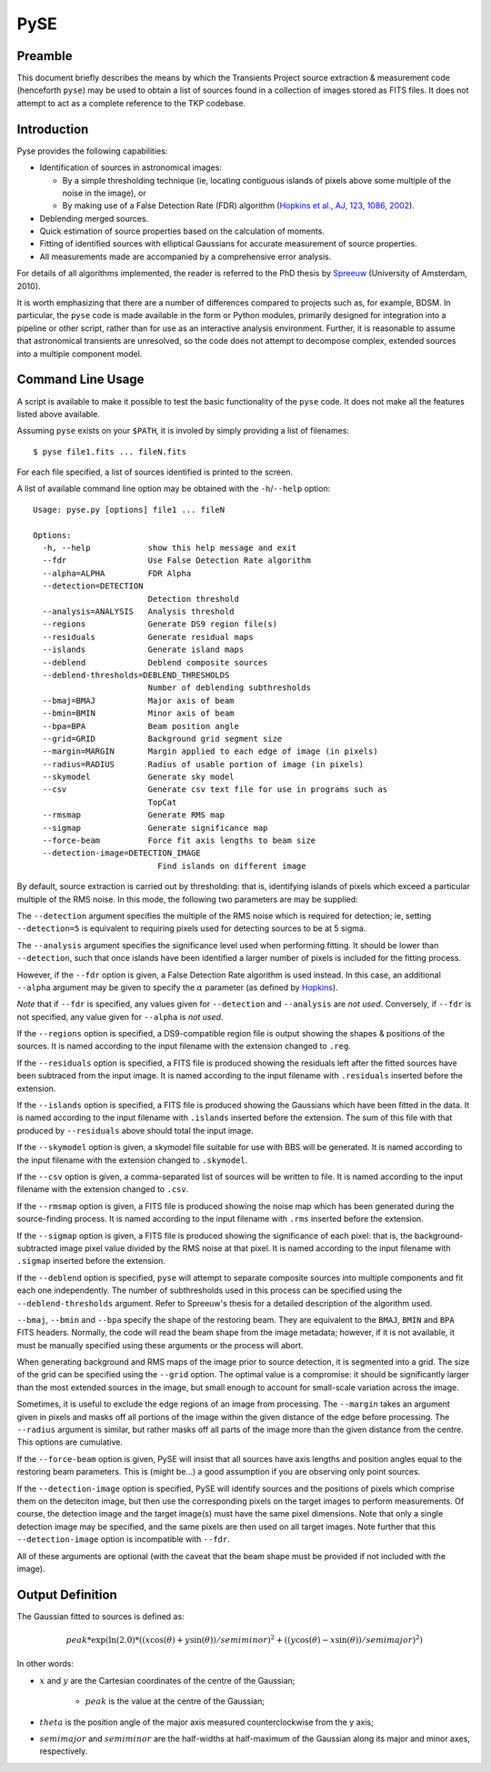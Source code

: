 .. _pyse:

====
PySE
====

Preamble
--------

This document briefly describes the means by which the Transients Project
source extraction & measurement code (henceforth ``pyse``) may be used to
obtain a list of sources found in a collection of images stored as FITS files.
It does not attempt to act as a complete reference to the TKP codebase.

Introduction
------------

Pyse provides the following capabilities:

- Identification of sources in astronomical images:

  - By a simple thresholding technique (ie, locating contiguous islands of
    pixels above some multiple of the noise in the image), or

  - By making use of a False Detection Rate (FDR) algorithm (`Hopkins et al.,
    AJ, 123, 1086, 2002
    <http://adsabs.harvard.edu/abs/2002AJ....123.1086H>`_).

- Deblending merged sources.

- Quick estimation of source properties based on the calculation of moments.

- Fitting of identified sources with elliptical Gaussians for accurate
  measurement of source properties.

- All measurements made are accompanied by a comprehensive error analysis.

For details of all algorithms implemented, the reader is referred to the PhD
thesis by `Spreeuw <http://dare.uva.nl/en/record/340633>`_ (University of
Amsterdam, 2010).

It is worth emphasizing that there are a number of differences compared to
projects such as, for example, BDSM. In particular, the ``pyse`` code is made
available in the form or Python modules, primarily designed for integration
into a pipeline or other script, rather than for use as an interactive
analysis environment. Further, it is reasonable to assume that astronomical
transients are unresolved, so the code does not attempt to decompose complex,
extended sources into a multiple component model.

Command Line Usage
------------------

A script is available to make it possible to test the basic functionality of
the ``pyse`` code. It does not make all the features listed above available.

Assuming ``pyse`` exists on your ``$PATH``, it is involed by simply providing
a list of filenames::

  $ pyse file1.fits ... fileN.fits

For each file specified, a list of sources identified is printed to the
screen.

A list of available command line option may be obtained with the
``-h``/``--help`` option::

  Usage: pyse.py [options] file1 ... fileN

  Options:
    -h, --help            show this help message and exit
    --fdr                 Use False Detection Rate algorithm
    --alpha=ALPHA         FDR Alpha
    --detection=DETECTION
                          Detection threshold
    --analysis=ANALYSIS   Analysis threshold
    --regions             Generate DS9 region file(s)
    --residuals           Generate residual maps
    --islands             Generate island maps
    --deblend             Deblend composite sources
    --deblend-thresholds=DEBLEND_THRESHOLDS
                          Number of deblending subthresholds
    --bmaj=BMAJ           Major axis of beam
    --bmin=BMIN           Minor axis of beam
    --bpa=BPA             Beam position angle
    --grid=GRID           Background grid segment size
    --margin=MARGIN       Margin applied to each edge of image (in pixels)
    --radius=RADIUS       Radius of usable portion of image (in pixels)
    --skymodel            Generate sky model
    --csv                 Generate csv text file for use in programs such as
                          TopCat
    --rmsmap              Generate RMS map
    --sigmap              Generate significance map
    --force-beam          Force fit axis lengths to beam size
    --detection-image=DETECTION_IMAGE
                            Find islands on different image

By default, source extraction is carried out by thresholding: that is,
identifying islands of pixels which exceed a particular multiple of the RMS
noise. In this mode, the following two parameters are may be supplied:

The ``--detection`` argument specifies the multiple of the RMS noise which is
required for detection; ie, setting ``--detection=5`` is equivalent to
requiring pixels used for detecting sources to be at 5 sigma.

The ``--analysis`` argument specifies the significance level used when
performing fitting. It should be lower than ``--detection``, such that once
islands have been identified a larger number of pixels is included for the
fitting process.

However, if the ``--fdr`` option is given, a False Detection Rate algorithm is
used instead. In this case, an additional ``--alpha`` argument may be given to
specify the :math:`\alpha` parameter (as defined by `Hopkins
<http://adsabs.harvard.edu/abs/2002AJ....123.1086H>`_).

*Note* that if ``--fdr`` is specified, any values given for ``--detection``
and ``--analysis`` are *not used*. Conversely, if ``--fdr`` is not specified,
any value given for ``--alpha`` is *not used*.

If the ``--regions`` option is specified, a DS9-compatible region file is
output showing the shapes & positions of the sources. It is named according to
the input filename with the extension changed to ``.reg``.

If the ``--residuals`` option is specified, a FITS file is produced showing
the residuals left after the fitted sources have been subtraced from the input
image. It is named according to the input filename with ``.residuals``
inserted before the extension.

If the ``--islands`` option is specified, a FITS file is produced showing the
Gaussians which have been fitted in the data. It is named according to the
input filename with ``.islands`` inserted before the extension. The sum of
this file with that produced by ``--residuals`` above should total the input
image.

If the ``--skymodel`` option is given, a skymodel file suitable for use with
BBS will be generated. It is named according to the input filename with the
extension changed to ``.skymodel``.

If the ``--csv`` option is given, a comma-separated list of sources will be
written to file. It is named according to the input filename with the
extension changed to ``.csv``.

If the ``--rmsmap`` option is given, a FITS file is produced showing the noise
map which has been generated during the source-finding process. It is named
according to the input filename with ``.rms`` inserted before the extension.

If the ``--sigmap`` option is given, a FITS file is produced showing the
significance of each pixel: that is, the background-subtracted image pixel
value divided by the RMS noise at that pixel. It is named according to the
input filename with ``.sigmap`` inserted before the extension.

If the ``--deblend`` option is specified, ``pyse`` will attempt to separate
composite sources into multiple components and fit each one independently. The
number of subthresholds used in this process can be specified using the
``--deblend-thresholds`` argument. Refer to Spreeuw's thesis for a detailed
description of the algorithm used.

``--bmaj``, ``--bmin`` and ``--bpa`` specify the shape of the restoring beam.
They are equivalent to the ``BMAJ``, ``BMIN`` and ``BPA`` FITS headers.
Normally, the code will read the beam shape from the image metadata; however,
if it is not available, it must be manually specified using these arguments or
the process will abort.

When generating background and RMS maps of the image prior to source
detection, it is segmented into a grid. The size of the grid can be specified
using the ``--grid`` option. The optimal value is a compromise: it should be
significantly larger than the most extended sources in the image, but small
enough to account for small-scale variation across the image.

Sometimes, it is useful to exclude the edge regions of an image from
processing. The ``--margin`` takes an argument given in pixels and masks off
all portions of the image within the given distance of the edge before
processing. The ``--radius`` argument is similar, but rather masks off all
parts of the image more than the given distance from the centre. This options
are cumulative.

If the ``--force-beam`` option is given, PySE will insist that all sources
have axis lengths and position angles equal to the restoring beam parameters.
This is (might be...) a good assumption if you are observing only point
sources.

If the ``--detection-image`` option is specified, PySE will identify sources
and the positions of pixels which comprise them on the deteciton image, but
then use the corresponding pixels on the target images to perform
measurements. Of course, the detection image and the target image(s) must have
the same pixel dimensions. Note that only a single detection image may be
specified, and the same pixels are then used on all target images. Note
further that this ``--detection-image`` option is incompatible with ``--fdr``.

All of these arguments are optional (with the caveat that the beam shape must
be provided if not included with the image).

Output Definition
-----------------

The Gaussian fitted to sources is defined as:

.. math::

   peak * \exp(\ln(2.0) * ((x \cos(\theta) + y \sin(\theta)) / semiminor)^2 + ((y \cos(\theta) - x \sin(\theta)) / semimajor)^2)

In other words:

- :math:`x` and :math:`y` are the Cartesian coordinates of the centre of the Gaussian;

    - :math:`peak` is the value at the centre of the Gaussian;

- :math:`theta` is the position angle of the major axis measured counterclockwise
  from the y axis;

- :math:`semimajor` and :math:`semiminor` are the half-widths at half-maximum of the
  Gaussian along its major and minor axes, respectively.
